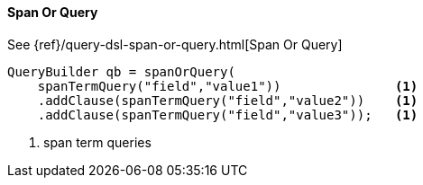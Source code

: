 [[java-query-dsl-span-or-query]]
==== Span Or Query

See {ref}/query-dsl-span-or-query.html[Span Or Query]

[source,java]
--------------------------------------------------
QueryBuilder qb = spanOrQuery(
    spanTermQuery("field","value1"))               <1>
    .addClause(spanTermQuery("field","value2"))    <1>
    .addClause(spanTermQuery("field","value3"));   <1>
--------------------------------------------------
<1> span term queries

